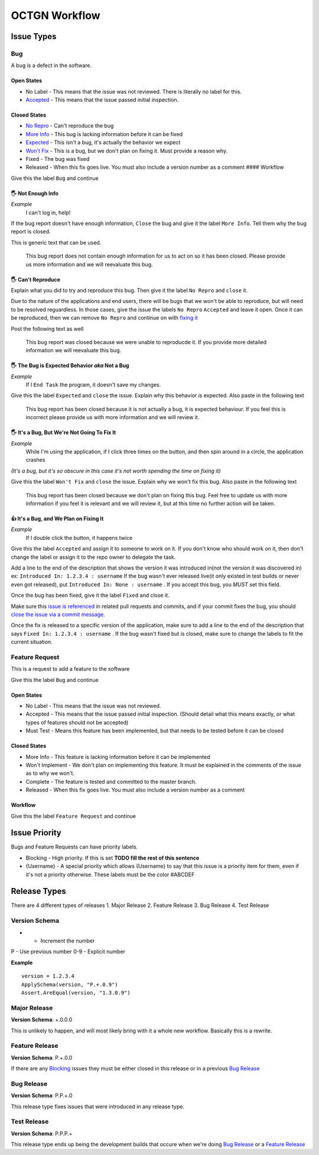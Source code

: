 ++++++++++++++++
OCTGN Workflow
++++++++++++++++

Issue Types
===========

Bug
---

A bug is a defect in the software. 

Open States
~~~~~~~~~~~

* No Label - This means that the issue was not reviewed. There is literally no label for this. 
* `Accepted <#it’s-a-bug-and-we-plan-on-fixing-it>`__ - This means that the issue passed initial inspection. 

Closed States 
~~~~~~~~~~~~~

* `No Repro <#can't-reproduce>`__ - Can't reproduce the bug 
* `More Info <#not-enough-info>`__ - This bug is lacking information before it can be fixed 
* `Expected <#the-bug-is-expected-behavior-aka-not-a-bug>`__ - This isn't a bug, it's actually the behavior we expect 
* `Won't Fix <#it’s-a-bug-but-we’re-not-going-to-fix-it>`__ - This is a bug, but we don't plan on fixing it. Must provide a reason why. 
* Fixed - The bug was fixed 
* Released - When this fix goes live. You must also include a version number as a comment #### Workflow

Give this the label ``Bug`` and continue

**🖐** Not Enough Info
~~~~~~~~~~~~~~~~~~~~~~

*Example* 
    I can't log in, help!

If the bug report doesn't have enough information, ``Close`` the bug and give it the label ``More Info``. Tell them why the bug report is closed.

This is generic text that can be used.

    This bug report does not contain enough information for us to act on so it has been closed. Please provide us more information and we will reevaluate this bug.

**🖐** Can't Reproduce
~~~~~~~~~~~~~~~~~~~~~~

Explain what you did to try and reproduce this bug. Then give it the label ``No Repro`` and ``close`` it.

Due to the nature of the applications and end users, there will be bugs that we won't be able to reproduce, but will need to be resolved reguardless. In those cases, give the issue the labels ``No Repro`` ``Accepted`` and leave it open. Once it can be reproduced, then we can remove ``No Repro`` and continue on with `fixing it <#it’s-a-bug-and-we-plan-on-fixing-it>`__

Post the following text as well

    This bug report was closed because we were unable to reproducde it.  If you provide more detailed information we will reevaluate this bug.

**🖐** The Bug is Expected Behavior *aka* Not a Bug
~~~~~~~~~~~~~~~~~~~~~~~~~~~~~~~~~~~~~~~~~~~~~~~~~~~

*Example*
    If I ``End Task`` the program, it doesn't save my changes.

Give this the label ``Expected`` and ``close`` the issue. Explain why this behavior is expected. Also paste in the following text

    This bug report has been closed because it is not actually a bug, it is expected behaviour. If you feel this is incorrect please provide us with more information and we will review it.

**🖐** It's a Bug, But We're Not Going To Fix It
~~~~~~~~~~~~~~~~~~~~~~~~~~~~~~~~~~~~~~~~~~~~~~~~

*Example*
    While I'm using the application, if I click three times on the button, and then spin around in a circle, the application crashes

*(It's a bug, but it's so obscure in this case it's not worth spending the time on fixing it)*

Give this the label ``Won't Fix`` and ``close`` the issue. Explain why we won't fix this bug. Also paste in the following text

    This bug report has been closed because we don't plan on fixing this bug. Feel free to update us with more information if you feel it is relevant and we will review it, but at this time no further action will be taken.

**👍** It's a Bug, and We Plan on Fixing It
~~~~~~~~~~~~~~~~~~~~~~~~~~~~~~~~~~~~~~~~~~~~~

*Example*
    If I double click the button, it happens twice

Give this the label ``Accepted`` and assign it to someone to work on it.  If you don't know who should work on it, then don't change the label or assign it to the repo owner to delegate the task.

Add a line to the end of the description that shows the version it was introduced in(not the version it was discovered in) ex: ``Introduced In: 1.2.3.4 : username`` If the bug wasn't ever released live(it only existed in test builds or never even got released), put ``Introduced In: None : username`` . If you accept this bug, you *MUST* set this field.

Once the bug has been fixed, give it the label ``Fixed`` and close it.

Make sure this `issue is referenced <https://github.com/blog/957-introducing-issue-mentions>`__ in related pull requests and commits, and if your commit fixes the bug, you should `close the issue via a commit message <https://help.github.com/articles/closing-issues-via-commit-messages/>`__.

Once the fix is released to a specific version of the application, make sure to add a line to the end of the description that says ``Fixed In: 1.2.3.4 : username`` . If the bug wasn't fixed but is closed, make sure to change the labels to fit the current situation.

Feature Request
---------------

This is a request to add a feature to the software

Give this the label ``Bug`` and continue

Open States
~~~~~~~~~~~

-  No Label - This means that the issue was not reviewed.
-  Accepted - This means that the issue passed initial inspection. (Should detail what this means exactly, or what types of features should not be accepted)
-  Must Test - Means this feature has been implemented, but that needs to be tested before it can be closed 

Closed States
~~~~~~~~~~~~~

-  More Info - This feature is lacking information before it can be implemented
-  Won't Implement - We don't plan on implementing this feature. It must be explained in the comments of the issue as to why we won't.
-  Complete - The feature is tested and committed to the master branch.
-  Released - When this fix goes live. You must also include a version number as a comment

Workflow
~~~~~~~~

Give this the label ``Feature Request`` and continue

Issue Priority
============

Bugs and Feature Requests can have priority labels.

-  Blocking - High priority. If this is set **TODO fill the rest of this sentence**
-  {Username} - A special priority which allows {Username} to say that this issue is a priority item for them, even if it's not a priority otherwise. These labels must be the color #ABCDEF

Release Types
=============

There are 4 different types of releases 
1. Major Release 
2. Feature Release 
3. Bug Release 
4. Test Release

Version Schema
--------------

+ - Increment the number 
P - Use previous number 
0-9 - Explicit number

**Example**

::

    version = 1.2.3.4
    ApplySchema(version, "P.+.0.9")
    Assert.AreEqual(version, "1.3.0.9")

Major Release
-------------

**Version Schema**: +.0.0.0

This is unlikely to happen, and will most likely bring with it a whole new workflow. Basically this is a rewrite. 

Feature Release
---------------

**Version Schema**: P.+.0.0

If there are any `Blocking <#Blocking>`__ issues they must be either closed in this release or in a previous `Bug Release <#bug-release>`__

Bug Release
------------

**Version Schema**: P.P.+.0

This release type fixes issues that were introduced in any release type.

Test Release
------------

**Version Schema**: P.P.P.+

This release type ends up being the development builds that occure when we're doing `Bug Release <#bug-release>`__ or a `Feature Release <#feature-release>`__
